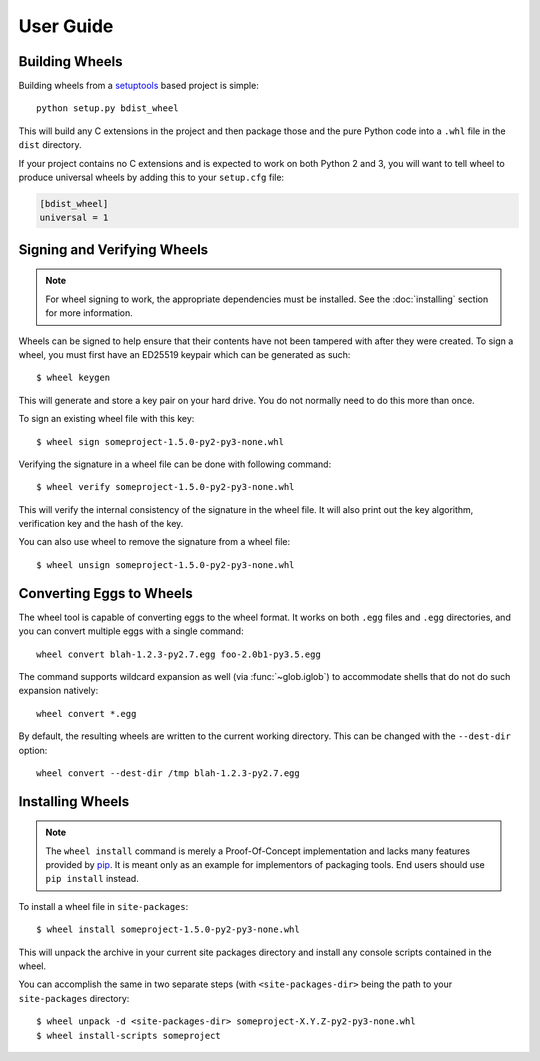 User Guide
==========

Building Wheels
---------------

Building wheels from a setuptools_ based project is simple::

    python setup.py bdist_wheel

This will build any C extensions in the project and then package those and the
pure Python code into a ``.whl`` file in the ``dist`` directory.

If your project contains no C extensions and is expected to work on both
Python 2 and 3, you will want to tell wheel to produce universal wheels by
adding this to your ``setup.cfg`` file:

.. code-block:: ini

    [bdist_wheel]
    universal = 1

.. _setuptools: https://pypi.org/project/setuptools/

Signing and Verifying Wheels
----------------------------

.. note:: For wheel signing to work, the appropriate dependencies must be
    installed. See the :doc:`installing` section for more information.

Wheels can be signed to help ensure that their contents have not been tampered
with after they were created. To sign a wheel, you must first have an ED25519
keypair which can be generated as such::

    $ wheel keygen

This will generate and store a key pair on your hard drive. You do not normally
need to do this more than once.

To sign an existing wheel file with this key::

    $ wheel sign someproject-1.5.0-py2-py3-none.whl

Verifying the signature in a wheel file can be done with following command::

    $ wheel verify someproject-1.5.0-py2-py3-none.whl

This will verify the internal consistency of the signature in the wheel file.
It will also print out the key algorithm, verification key and the hash of the
key.

You can also use wheel to remove the signature from a wheel file::

    $ wheel unsign someproject-1.5.0-py2-py3-none.whl

Converting Eggs to Wheels
-------------------------

The wheel tool is capable of converting eggs to the wheel format.
It works on both ``.egg`` files and ``.egg`` directories, and you can convert
multiple eggs with a single command::

    wheel convert blah-1.2.3-py2.7.egg foo-2.0b1-py3.5.egg

The command supports wildcard expansion as well (via :func:`~glob.iglob`) to
accommodate shells that do not do such expansion natively::

    wheel convert *.egg

By default, the resulting wheels are written to the current working directory.
This can be changed with the ``--dest-dir`` option::

    wheel convert --dest-dir /tmp blah-1.2.3-py2.7.egg

Installing Wheels
-----------------

.. note:: The ``wheel install`` command is merely a Proof-Of-Concept
    implementation and lacks many features provided by pip_. It is meant only
    as an example for implementors of packaging tools. End users should use
    ``pip install`` instead.

To install a wheel file in ``site-packages``::

    $ wheel install someproject-1.5.0-py2-py3-none.whl

This will unpack the archive in your current site packages directory and
install any console scripts contained in the wheel.

You can accomplish the same in two separate steps (with ``<site-packages-dir>``
being the path to your ``site-packages`` directory::

    $ wheel unpack -d <site-packages-dir> someproject-X.Y.Z-py2-py3-none.whl
    $ wheel install-scripts someproject

.. _pip: https://pypi.org/project/pip/
